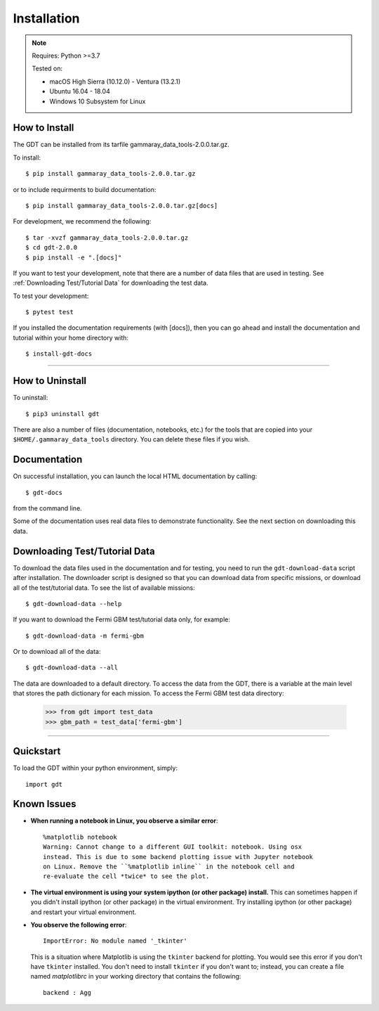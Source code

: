 .. _install:

Installation
============

..  Note:: Requires: Python >=3.7
            
           Tested on:
           
           * macOS High Sierra (10.12.0) - Ventura (13.2.1)
           
           * Ubuntu 16.04 - 18.04
           
           * Windows 10 Subsystem for Linux


How to Install
--------------

The GDT can be installed from its tarfile gammaray_data_tools-2.0.0.tar.gz.

To install::

    $ pip install gammaray_data_tools-2.0.0.tar.gz

or to include requirments to build documentation::

    $ pip install gammaray_data_tools-2.0.0.tar.gz[docs]

For development, we recommend the following::

    $ tar -xvzf gammaray_data_tools-2.0.0.tar.gz
    $ cd gdt-2.0.0
    $ pip install -e ".[docs]"


If you want to test your development, note that there are a number of data files
that are used in testing.  See :ref:`Downloading Test/Tutorial Data` for 
downloading the test data.

To test your development::

    $ pytest test

If you installed the documentation requirements (with [docs]), then you can go 
ahead and install the documentation and tutorial within your home directory with::

    $ install-gdt-docs

----

How to Uninstall
----------------

To uninstall::

    $ pip3 uninstall gdt

There are also a number of files (documentation, notebooks, etc.) for the tools
that are copied into your ``$HOME/.gammaray_data_tools`` directory.  You can 
delete these files if you wish.

Documentation 
-------------
On successful installation, you can launch the local HTML documentation by
calling::

    $ gdt-docs

from the command line.

Some of the documentation uses real data files to demonstrate functionality. 
See the next section on downloading this data.


.. _download_test_data:
Downloading Test/Tutorial Data
------------------------------
To download the data files used in the documentation and for testing, you need
to run the ``gdt-download-data`` script after installation. The downloader
script is designed so that you can download data from specific missions, or 
download all of the test/tutorial data.  To see the list of available missions::

    $ gdt-download-data --help

If you want to download the Fermi GBM test/tutorial data only, for example::

    $ gdt-download-data -m fermi-gbm

Or to download all of the data::
    
    $ gdt-download-data --all

The data are downloaded to a default directory. To access the data from the GDT, 
there is a variable at the main level that stores the path dictionary for each 
mission.  To access the Fermi GBM test data directory:

    >>> from gdt import test_data
    >>> gbm_path = test_data['fermi-gbm']
    
----

Quickstart
----------
To load the GDT within your python environment, simply::
    
    import gdt
    

Known Issues
------------
* **When running a notebook in Linux, you observe a similar error**::
    
    %matplotlib notebook                                                               
    Warning: Cannot change to a different GUI toolkit: notebook. Using osx 
    instead. This is due to some backend plotting issue with Jupyter notebook 
    on Linux. Remove the ``%matplotlib inline`` in the notebook cell and 
    re-evaluate the cell *twice* to see the plot.


* **The virtual environment is using your system ipython (or other package) 
  install.**  This can sometimes happen if you didn't install ipython (or other
  package) in the virtual environment.  Try installing ipython (or other package) 
  and restart your virtual environment.

* **You observe the following error**::
    
    ImportError: No module named '_tkinter'
  
  This is a situation where Matplotlib is using the ``tkinter`` backend for
  plotting.  You would see this error if you don't have ``tkinter`` installed. 
  You don't need to install ``tkinter`` if you don't want to; instead, you can
  create a file named `matplotlibrc` in your working directory that contains the
  following::
    
    backend : Agg